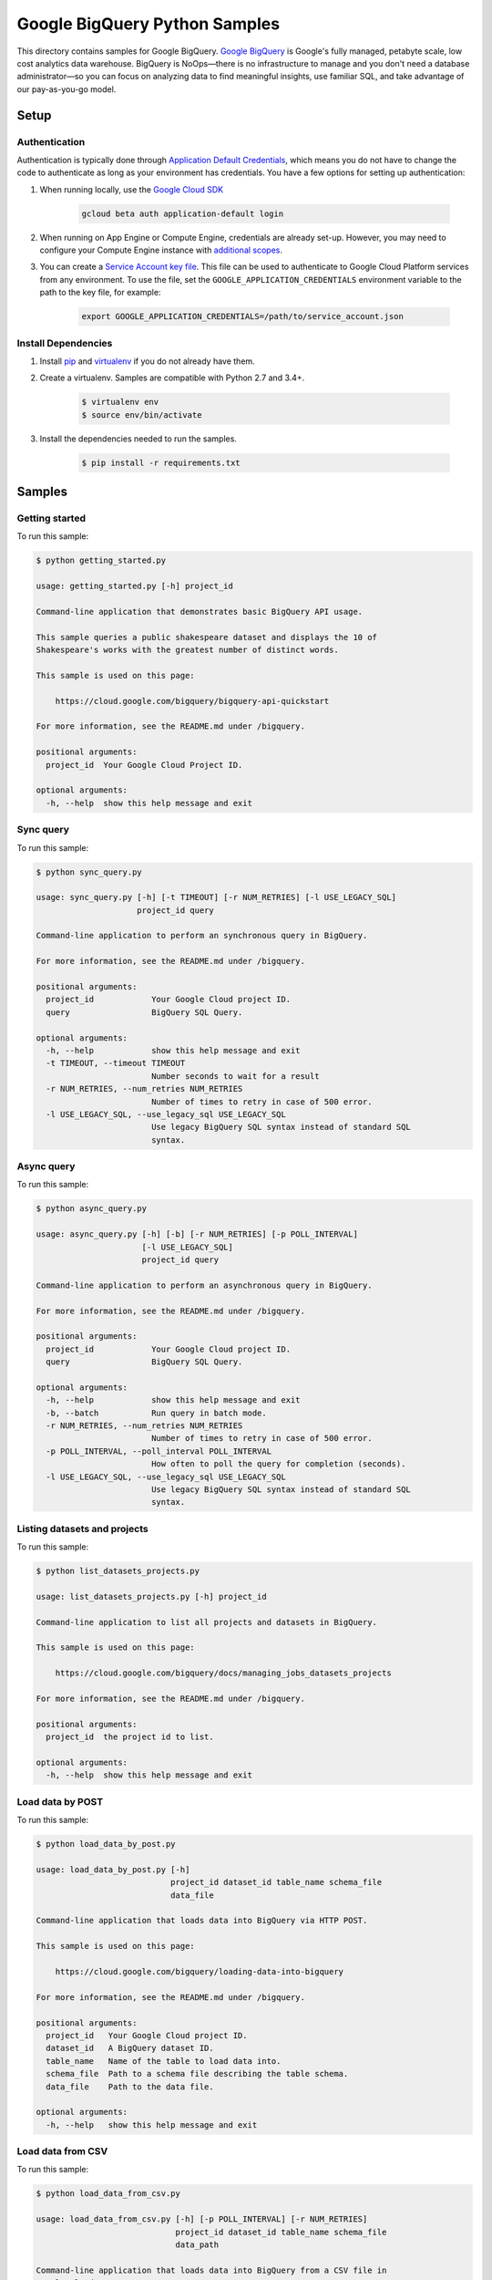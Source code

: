 .. This file is automatically generated. Do not edit this file directly.

Google BigQuery Python Samples
===============================================================================

This directory contains samples for Google BigQuery. `Google BigQuery`_ is Google's fully managed, petabyte scale, low cost analytics data warehouse. BigQuery is NoOps—there is no infrastructure to manage and you don't need a database administrator—so you can focus on analyzing data to find meaningful insights, use familiar SQL, and take advantage of our pay-as-you-go model.




.. _Google BigQuery: https://cloud.google.com/bigquery/docs 

Setup
-------------------------------------------------------------------------------


Authentication
++++++++++++++

Authentication is typically done through `Application Default Credentials`_,
which means you do not have to change the code to authenticate as long as
your environment has credentials. You have a few options for setting up
authentication:

#. When running locally, use the `Google Cloud SDK`_

    .. code-block:: bash

        gcloud beta auth application-default login


#. When running on App Engine or Compute Engine, credentials are already
   set-up. However, you may need to configure your Compute Engine instance
   with `additional scopes`_.

#. You can create a `Service Account key file`_. This file can be used to
   authenticate to Google Cloud Platform services from any environment. To use
   the file, set the ``GOOGLE_APPLICATION_CREDENTIALS`` environment variable to
   the path to the key file, for example:

    .. code-block:: bash

        export GOOGLE_APPLICATION_CREDENTIALS=/path/to/service_account.json

.. _Application Default Credentials: https://cloud.google.com/docs/authentication#getting_credentials_for_server-centric_flow
.. _additional scopes: https://cloud.google.com/compute/docs/authentication#using
.. _Service Account key file: https://developers.google.com/identity/protocols/OAuth2ServiceAccount#creatinganaccount

Install Dependencies
++++++++++++++++++++

#. Install `pip`_ and `virtualenv`_ if you do not already have them.

#. Create a virtualenv. Samples are compatible with Python 2.7 and 3.4+.

    .. code-block:: bash

        $ virtualenv env
        $ source env/bin/activate

#. Install the dependencies needed to run the samples.

    .. code-block:: bash

        $ pip install -r requirements.txt

.. _pip: https://pip.pypa.io/
.. _virtualenv: https://virtualenv.pypa.io/

Samples
-------------------------------------------------------------------------------

Getting started
+++++++++++++++++++++++++++++++++++++++++++++++++++++++++++++++++++++++++++++++



To run this sample:

.. code-block:: bash

    $ python getting_started.py

    usage: getting_started.py [-h] project_id
    
    Command-line application that demonstrates basic BigQuery API usage.
    
    This sample queries a public shakespeare dataset and displays the 10 of
    Shakespeare's works with the greatest number of distinct words.
    
    This sample is used on this page:
    
        https://cloud.google.com/bigquery/bigquery-api-quickstart
    
    For more information, see the README.md under /bigquery.
    
    positional arguments:
      project_id  Your Google Cloud Project ID.
    
    optional arguments:
      -h, --help  show this help message and exit


Sync query
+++++++++++++++++++++++++++++++++++++++++++++++++++++++++++++++++++++++++++++++



To run this sample:

.. code-block:: bash

    $ python sync_query.py

    usage: sync_query.py [-h] [-t TIMEOUT] [-r NUM_RETRIES] [-l USE_LEGACY_SQL]
                         project_id query
    
    Command-line application to perform an synchronous query in BigQuery.
    
    For more information, see the README.md under /bigquery.
    
    positional arguments:
      project_id            Your Google Cloud project ID.
      query                 BigQuery SQL Query.
    
    optional arguments:
      -h, --help            show this help message and exit
      -t TIMEOUT, --timeout TIMEOUT
                            Number seconds to wait for a result
      -r NUM_RETRIES, --num_retries NUM_RETRIES
                            Number of times to retry in case of 500 error.
      -l USE_LEGACY_SQL, --use_legacy_sql USE_LEGACY_SQL
                            Use legacy BigQuery SQL syntax instead of standard SQL
                            syntax.


Async query
+++++++++++++++++++++++++++++++++++++++++++++++++++++++++++++++++++++++++++++++



To run this sample:

.. code-block:: bash

    $ python async_query.py

    usage: async_query.py [-h] [-b] [-r NUM_RETRIES] [-p POLL_INTERVAL]
                          [-l USE_LEGACY_SQL]
                          project_id query
    
    Command-line application to perform an asynchronous query in BigQuery.
    
    For more information, see the README.md under /bigquery.
    
    positional arguments:
      project_id            Your Google Cloud project ID.
      query                 BigQuery SQL Query.
    
    optional arguments:
      -h, --help            show this help message and exit
      -b, --batch           Run query in batch mode.
      -r NUM_RETRIES, --num_retries NUM_RETRIES
                            Number of times to retry in case of 500 error.
      -p POLL_INTERVAL, --poll_interval POLL_INTERVAL
                            How often to poll the query for completion (seconds).
      -l USE_LEGACY_SQL, --use_legacy_sql USE_LEGACY_SQL
                            Use legacy BigQuery SQL syntax instead of standard SQL
                            syntax.


Listing datasets and projects
+++++++++++++++++++++++++++++++++++++++++++++++++++++++++++++++++++++++++++++++



To run this sample:

.. code-block:: bash

    $ python list_datasets_projects.py

    usage: list_datasets_projects.py [-h] project_id
    
    Command-line application to list all projects and datasets in BigQuery.
    
    This sample is used on this page:
    
        https://cloud.google.com/bigquery/docs/managing_jobs_datasets_projects
    
    For more information, see the README.md under /bigquery.
    
    positional arguments:
      project_id  the project id to list.
    
    optional arguments:
      -h, --help  show this help message and exit


Load data by POST
+++++++++++++++++++++++++++++++++++++++++++++++++++++++++++++++++++++++++++++++



To run this sample:

.. code-block:: bash

    $ python load_data_by_post.py

    usage: load_data_by_post.py [-h]
                                project_id dataset_id table_name schema_file
                                data_file
    
    Command-line application that loads data into BigQuery via HTTP POST.
    
    This sample is used on this page:
    
        https://cloud.google.com/bigquery/loading-data-into-bigquery
    
    For more information, see the README.md under /bigquery.
    
    positional arguments:
      project_id   Your Google Cloud project ID.
      dataset_id   A BigQuery dataset ID.
      table_name   Name of the table to load data into.
      schema_file  Path to a schema file describing the table schema.
      data_file    Path to the data file.
    
    optional arguments:
      -h, --help   show this help message and exit


Load data from CSV
+++++++++++++++++++++++++++++++++++++++++++++++++++++++++++++++++++++++++++++++



To run this sample:

.. code-block:: bash

    $ python load_data_from_csv.py

    usage: load_data_from_csv.py [-h] [-p POLL_INTERVAL] [-r NUM_RETRIES]
                                 project_id dataset_id table_name schema_file
                                 data_path
    
    Command-line application that loads data into BigQuery from a CSV file in
    Google Cloud Storage.
    
    This sample is used on this page:
    
        https://cloud.google.com/bigquery/loading-data-into-bigquery#loaddatagcs
    
    For more information, see the README.md under /bigquery.
    
    positional arguments:
      project_id            Your Google Cloud project ID.
      dataset_id            A BigQuery dataset ID.
      table_name            Name of the table to load data into.
      schema_file           Path to a schema file describing the table schema.
      data_path             Google Cloud Storage path to the CSV data, for
                            example: gs://mybucket/in.csv
    
    optional arguments:
      -h, --help            show this help message and exit
      -p POLL_INTERVAL, --poll_interval POLL_INTERVAL
                            How often to poll the query for completion (seconds).
      -r NUM_RETRIES, --num_retries NUM_RETRIES
                            Number of times to retry in case of 500 error.


Load streaming data
+++++++++++++++++++++++++++++++++++++++++++++++++++++++++++++++++++++++++++++++



To run this sample:

.. code-block:: bash

    $ python streaming.py

    usage: streaming.py [-h] [-p POLL_INTERVAL] [-r NUM_RETRIES]
                        project_id dataset_id table_name
    
    Command-line application that streams data into BigQuery.
    
    This sample is used on this page:
    
        https://cloud.google.com/bigquery/streaming-data-into-bigquery
    
    For more information, see the README.md under /bigquery.
    
    positional arguments:
      project_id            Your Google Cloud project ID.
      dataset_id            A BigQuery dataset ID.
      table_name            Name of the table to load data into.
    
    optional arguments:
      -h, --help            show this help message and exit
      -p POLL_INTERVAL, --poll_interval POLL_INTERVAL
                            How often to poll the query for completion (seconds).
      -r NUM_RETRIES, --num_retries NUM_RETRIES
                            Number of times to retry in case of 500 error.


Export data to Cloud Storage
+++++++++++++++++++++++++++++++++++++++++++++++++++++++++++++++++++++++++++++++



To run this sample:

.. code-block:: bash

    $ python export_data_to_cloud_storage.py

    usage: export_data_to_cloud_storage.py [-h] [-p POLL_INTERVAL]
                                           [-r NUM_RETRIES] [-z]
                                           [-f {CSV,NEWLINE_DELIMITED_JSON,AVRO}]
                                           project_id dataset_id table_id gcs_path
    
    Command-line application to export a table from BigQuery to Google Cloud
    Storage.
    
    This sample is used on this page:
    
        https://cloud.google.com/bigquery/exporting-data-from-bigquery
    
    For more information, see the README.md under /bigquery.
    
    positional arguments:
      project_id            Your Google Cloud project ID.
      dataset_id            BigQuery dataset to export.
      table_id              BigQuery table to export.
      gcs_path              Google Cloud Storage path to store the exported data.
                            For example, gs://mybucket/mydata.csv
    
    optional arguments:
      -h, --help            show this help message and exit
      -p POLL_INTERVAL, --poll_interval POLL_INTERVAL
                            How often to poll the query for completion (seconds).
      -r NUM_RETRIES, --num_retries NUM_RETRIES
                            Number of times to retry in case of 500 error.
      -z, --gzip            compress resultset with gzip
      -f {CSV,NEWLINE_DELIMITED_JSON,AVRO}, --format {CSV,NEWLINE_DELIMITED_JSON,AVRO}
                            output file format


User auth with an installed app
+++++++++++++++++++++++++++++++++++++++++++++++++++++++++++++++++++++++++++++++



To run this sample:

.. code-block:: bash

    $ python installed_app.py

    usage: installed_app.py [-h] [--auth_host_name AUTH_HOST_NAME]
                            [--noauth_local_webserver]
                            [--auth_host_port [AUTH_HOST_PORT [AUTH_HOST_PORT ...]]]
                            [--logging_level {DEBUG,INFO,WARNING,ERROR,CRITICAL}]
                            project_id
    
    Command-line application that demonstrates using BigQuery with credentials
    obtained from an installed app.
    
    This sample is used on this page:
    
        https://cloud.google.com/bigquery/authentication
    
    For more information, see the README.md under /bigquery.
    
    positional arguments:
      project_id            Your Google Cloud Project ID.
    
    optional arguments:
      -h, --help            show this help message and exit
      --auth_host_name AUTH_HOST_NAME
                            Hostname when running a local web server.
      --noauth_local_webserver
                            Do not run a local web server.
      --auth_host_port [AUTH_HOST_PORT [AUTH_HOST_PORT ...]]
                            Port web server should listen on.
      --logging_level {DEBUG,INFO,WARNING,ERROR,CRITICAL}
                            Set the logging level of detail.




.. _Google Cloud SDK: https://cloud.google.com/sdk/